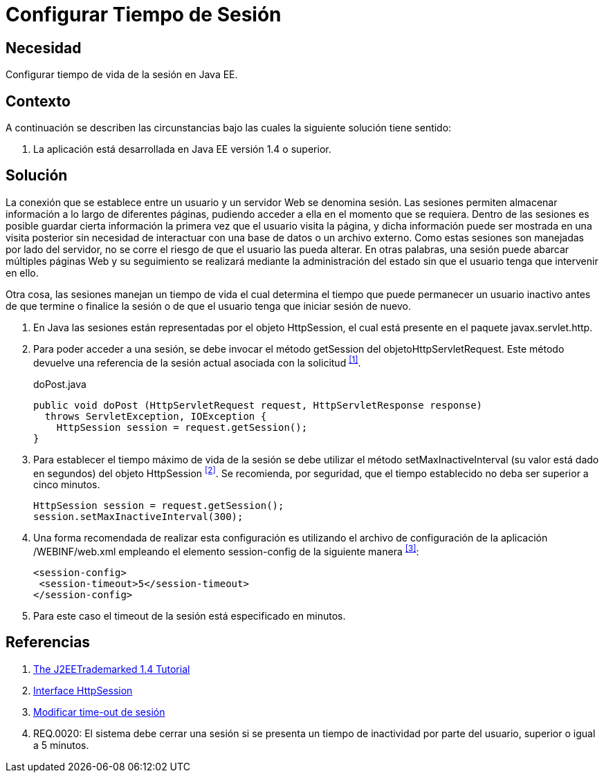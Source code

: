 :slug: defends/java/configurar-tiempo-sesion/
:category: java
:description: Nuestros ethical hackers explican cómo evitar vulnerabilidades de seguridad mediante la programación segura en Java al configurar el tiempo de sesión. Para desarrollar una aplicación segura es recomendable configurar un tiempo de sesión no mayor a 5 minutos.
:keywords: Java, Seguridad, Buenas Prácticas, Configurar, Tiempo, Sesión.
:defends: yes

= Configurar Tiempo de Sesión

== Necesidad

Configurar tiempo de vida de la sesión en +Java EE+.

== Contexto

A continuación se describen las circunstancias
bajo las cuales la siguiente solución tiene sentido:

. La aplicación está desarrollada en +Java EE+ versión +1.4+ o superior.

== Solución

La conexión que se establece entre un usuario
y un servidor Web se denomina sesión.
Las sesiones permiten almacenar información
a lo largo de diferentes páginas,
pudiendo acceder a ella en el momento que se requiera.
Dentro de las sesiones es posible
guardar cierta información la primera vez que el usuario visita la página,
y dicha información puede ser mostrada en una visita posterior
sin necesidad de interactuar con una base de datos o un archivo externo.
Como estas sesiones son manejadas por lado del servidor,
no se corre el riesgo de que el usuario las pueda alterar.
En otras palabras, una sesión puede abarcar múltiples páginas Web
y su seguimiento se realizará mediante la administración del estado
sin que el usuario tenga que intervenir en ello.

Otra cosa, las sesiones manejan un tiempo de vida
el cual determina el tiempo que puede permanecer un usuario inactivo
antes de que termine o finalice la sesión
o de que el usuario tenga que iniciar sesión de nuevo.

. En +Java+ las sesiones están representadas por el objeto +HttpSession+,
el cual está presente en el paquete +javax.servlet.http+.

. Para poder acceder a una sesión,
se debe invocar el método +getSession+ del +objetoHttpServletRequest+.
Este método devuelve una referencia de la sesión actual
asociada con la solicitud ^<<r1,[1]>>^.
+
.doPost.java
[source, java, linenums]
----
public void doPost (HttpServletRequest request, HttpServletResponse response)
  throws ServletException, IOException {
    HttpSession session = request.getSession();
}
----

. Para establecer el tiempo máximo de vida de la sesión
se debe utilizar el método +setMaxInactiveInterval+
(su valor está dado en segundos)
del objeto +HttpSession+ ^<<r2,[2]>>^.
Se recomienda, por seguridad,
que el tiempo establecido no deba ser superior a cinco minutos.
+
[source, java, linenums]
----
HttpSession session = request.getSession();
session.setMaxInactiveInterval(300);
----

. Una forma recomendada de realizar esta configuración
es utilizando el archivo de configuración de la aplicación
+/WEBINF/web.xml+ empleando el elemento +session-config+
de la siguiente manera ^<<r3,[3]>>^:
+
[source, xml, linenums]
----
<session-config>
 <session-timeout>5</session-timeout>
</session-config>
----

. Para este caso el +timeout+ de la sesión está especificado en minutos.

== Referencias

. [[r1]] link:https://docs.oracle.com/javaee/1.4/tutorial/doc/[The J2EETrademarked 1.4 Tutorial]
. [[r2]] link:https://docs.oracle.com/javaee/1.4/api/javax/servlet/http/HttpSession.html[Interface HttpSession]
. [[r3]] link:http://lineadecodigo.com/java/modificar-time-out-de-sesion/[Modificar time-out de sesión]
. [[r4]] REQ.0020: El sistema debe cerrar una sesión
si se presenta un tiempo de inactividad por parte del usuario,
superior o igual a 5 minutos.
